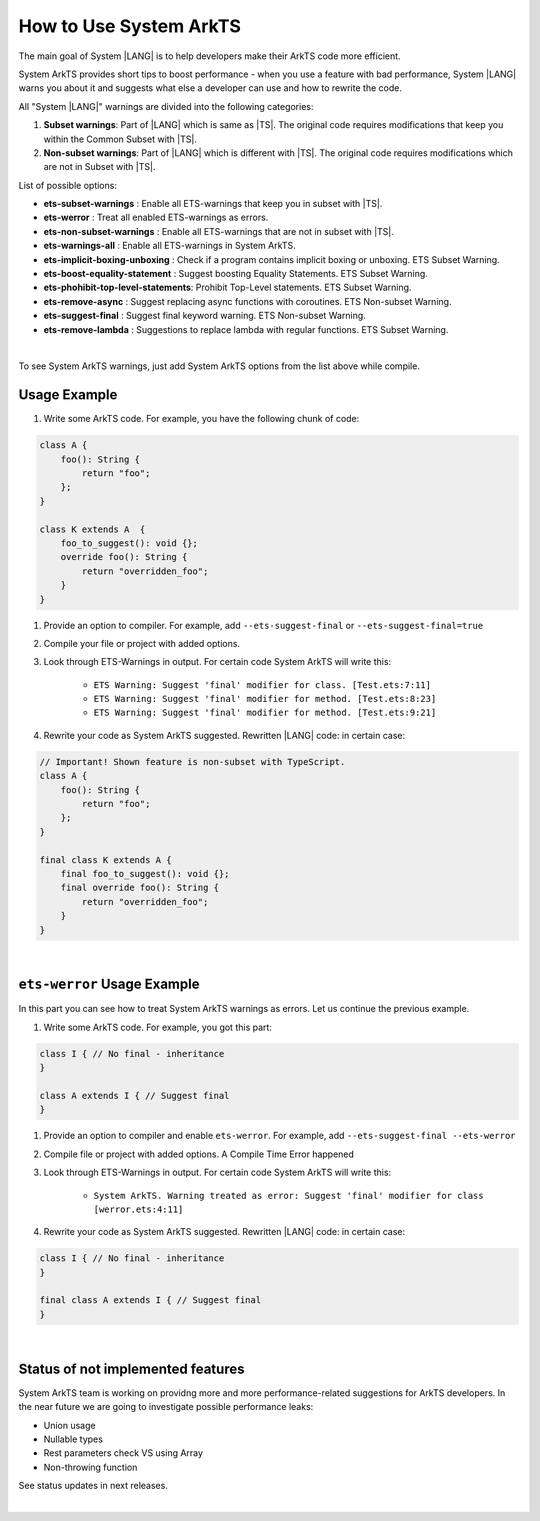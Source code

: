 ..
    Copyright (c) 2024 Huawei Device Co., Ltd.
    Licensed under the Apache License, Version 2.0 (the "License");
    you may not use this file except in compliance with the License.
    You may obtain a copy of the License at
    http://www.apache.org/licenses/LICENSE-2.0
    Unless required by applicable law or agreed to in writing, software
    distributed under the License is distributed on an "AS IS" BASIS,
    WITHOUT WARRANTIES OR CONDITIONS OF ANY KIND, either express or implied.
    See the License for the specific language governing permissions and
    limitations under the License.

How to Use System ArkTS
=======================

The main goal of System |LANG| is to help developers make their ArkTS code
more efficient.

System ArkTS provides short tips to boost performance - when you use a feature with bad
performance, System |LANG| warns you about it and suggests what else a developer
can use and how to rewrite the code.

All "System |LANG|" warnings are divided into the following categories:

#. **Subset warnings**: Part of |LANG| which is same as |TS|.
   The original code requires modifications that keep you within the Common Subset with |TS|.
#. **Non-subset warnings**: Part of |LANG| which is different with |TS|.
   The original code requires modifications which are not in Subset with |TS|.

List of possible options:

* **ets-subset-warnings**              : Enable all ETS-warnings that keep you in subset with |TS|.
* **ets-werror**                       : Treat all enabled ETS-warnings as errors.
* **ets-non-subset-warnings**          : Enable all ETS-warnings that are not in subset with |TS|.
* **ets-warnings-all**                 : Enable all ETS-warnings in System ArkTS.

* **ets-implicit-boxing-unboxing**     : Check if a program contains implicit boxing or unboxing. ETS Subset Warning.
* **ets-boost-equality-statement**     : Suggest boosting Equality Statements. ETS Subset Warning.
* **ets-phohibit-top-level-statements**: Prohibit Top-Level statements. ETS Subset Warning.
* **ets-remove-async**                 : Suggest replacing async functions with coroutines. ETS Non-subset Warning.
* **ets-suggest-final**                : Suggest final keyword warning. ETS Non-subset Warning.
* **ets-remove-lambda**                : Suggestions to replace lambda with regular functions. ETS Subset Warning.

|

To see System ArkTS warnings, just add System ArkTS options from the list above while compile.

Usage Example
----------------

#. Write some ArkTS code. For example, you have the following chunk of code:

.. code-block:: typescript

    class A {
        foo(): String {
            return "foo";
        };
    }

    class K extends A  {
        foo_to_suggest(): void {};
        override foo(): String {
            return "overridden_foo";
        }
    }

#. Provide an option to compiler. For example, add ``--ets-suggest-final`` or ``--ets-suggest-final=true``
#. Compile your file or project with added options.
#. Look through ETS-Warnings in output. For certain code System ArkTS will write this:

    * ``ETS Warning: Suggest 'final' modifier for class. [Test.ets:7:11]``

    * ``ETS Warning: Suggest 'final' modifier for method. [Test.ets:8:23]``

    * ``ETS Warning: Suggest 'final' modifier for method. [Test.ets:9:21]``

#. Rewrite your code as System ArkTS suggested. Rewritten |LANG| code: in certain case:

.. code:: typescript

    // Important! Shown feature is non-subset with TypeScript.
    class A {
        foo(): String {
            return "foo";
        };
    }

    final class K extends A {
        final foo_to_suggest(): void {};
        final override foo(): String {
            return "overridden_foo";
        }
    }

|

``ets-werror`` Usage Example
-------------------------------

In this part you can see how to treat System ArkTS warnings as errors.
Let us continue the previous example.

#. Write some ArkTS code. For example, you got this part:

.. code-block:: typescript

    class I { // No final - inheritance
    }

    class A extends I { // Suggest final
    }

#. Provide an option to compiler and enable ``ets-werror``. For example, add ``--ets-suggest-final --ets-werror``
#. Compile file or project with added options. A Compile Time Error happened
#. Look through ETS-Warnings in output. For certain code System ArkTS will write this:

    * ``System ArkTS. Warning treated as error: Suggest 'final' modifier for class [werror.ets:4:11]``

#. Rewrite your code as System ArkTS suggested. Rewritten |LANG| code: in certain case:

.. code:: typescript


    class I { // No final - inheritance
    }

    final class A extends I { // Suggest final
    }

|

Status of not implemented features
-----------------------------------

System ArkTS team is working on providng more and more performance-related
suggestions for ArkTS developers. In the near future we are going to
investigate possible performance leaks:

* Union usage
* Nullable types
* Rest parameters check VS using Array
* Non-throwing function

See status updates in next releases.

|
